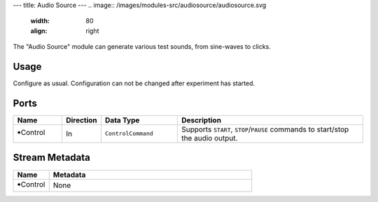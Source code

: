 ---
title: Audio Source
---
.. image:: /images/modules-src/audiosource/audiosource.svg
   :width: 80
   :align: right

The "Audio Source" module can generate various test sounds, from sine-waves to clicks.

Usage
=====

Configure as usual. Configuration can not be changed after experiment has started.


Ports
=====

.. list-table::
   :widths: 14 10 22 54
   :header-rows: 1

   * - Name
     - Direction
     - Data Type
     - Description

   * - 🠺Control
     - In
     - ``ControlCommand``
     - Supports ``START``, ``STOP``/``PAUSE`` commands to start/stop the audio output.


Stream Metadata
===============

.. list-table::
   :widths: 15 85
   :header-rows: 1

   * - Name
     - Metadata

   * - 🠺Control
     - None
